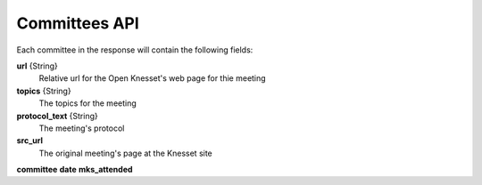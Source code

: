 .. index:: API Calls (Committee),Examples (Committee)

Committees API
================

Each committee in the response will contain the following fields:

**url** {String}
    Relative url for the Open Knesset's web page for thie meeting
**topics** {String}
    The topics for the meeting
**protocol_text** {String}
    The meeting's protocol
**src_url**
    The original meeting's page at the Knesset site
**committee**
**date**
**mks_attended**

